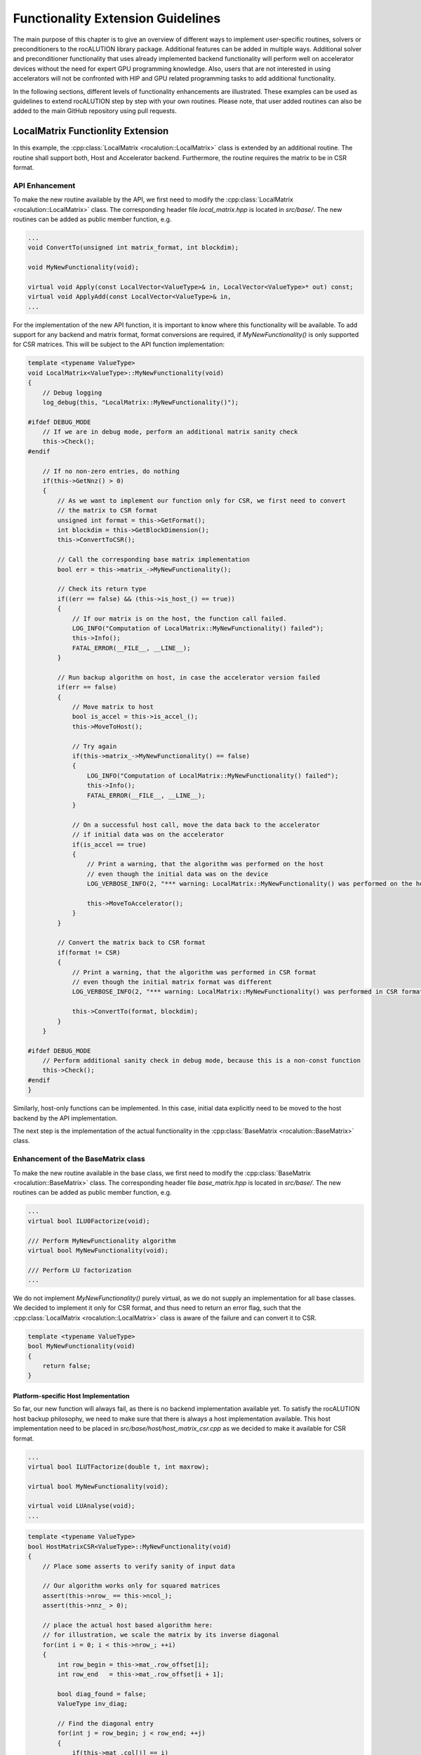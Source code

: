 .. meta::
   :description: A sparse linear algebra library with focus on exploring fine-grained parallelism on top of the AMD ROCm runtime and toolchains
   :keywords: rocALUTION, ROCm, library, API, tool

.. _functionality-extension:

**********************************
Functionality Extension Guidelines
**********************************
The main purpose of this chapter is to give an overview of different ways to implement user-specific routines, solvers or preconditioners to the rocALUTION library package.
Additional features can be added in multiple ways.
Additional solver and preconditioner functionality that uses already implemented backend functionality will perform well on accelerator devices without the need for expert GPU programming knowledge.
Also, users that are not interested in using accelerators will not be confronted with HIP and GPU related programming tasks to add additional functionality.

In the following sections, different levels of functionality enhancements are illustrated.
These examples can be used as guidelines to extend rocALUTION step by step with your own routines.
Please note, that user added routines can also be added to the main GitHub repository using pull requests.

LocalMatrix Functionlity Extension
==================================
In this example, the :cpp:class:`LocalMatrix <rocalution::LocalMatrix>` class is extended by an additional routine.
The routine shall support both, Host and Accelerator backend.
Furthermore, the routine requires the matrix to be in CSR format.

API Enhancement
---------------
To make the new routine available by the API, we first need to modify the :cpp:class:`LocalMatrix <rocalution::LocalMatrix>` class.
The corresponding header file `local_matrix.hpp` is located in `src/base/`.
The new routines can be added as public member function, e.g.

.. code-block:: cpp

  ...
  void ConvertTo(unsigned int matrix_format, int blockdim);

  void MyNewFunctionality(void);

  virtual void Apply(const LocalVector<ValueType>& in, LocalVector<ValueType>* out) const;
  virtual void ApplyAdd(const LocalVector<ValueType>& in,
  ...

For the implementation of the new API function, it is important to know where this functionality will be available.
To add support for any backend and matrix format, format conversions are required, if `MyNewFunctionality()` is only supported for CSR matrices.
This will be subject to the API function implementation:

.. code-block:: cpp

  template <typename ValueType>
  void LocalMatrix<ValueType>::MyNewFunctionality(void)
  {
      // Debug logging
      log_debug(this, "LocalMatrix::MyNewFunctionality()");

  #ifdef DEBUG_MODE
      // If we are in debug mode, perform an additional matrix sanity check
      this->Check();
  #endif

      // If no non-zero entries, do nothing
      if(this->GetNnz() > 0)
      {
          // As we want to implement our function only for CSR, we first need to convert
          // the matrix to CSR format
          unsigned int format = this->GetFormat();
          int blockdim = this->GetBlockDimension();
          this->ConvertToCSR();

          // Call the corresponding base matrix implementation
          bool err = this->matrix_->MyNewFunctionality();

          // Check its return type
          if((err == false) && (this->is_host_() == true))
          {
              // If our matrix is on the host, the function call failed.
              LOG_INFO("Computation of LocalMatrix::MyNewFunctionality() failed");
              this->Info();
              FATAL_ERROR(__FILE__, __LINE__);
          }

          // Run backup algorithm on host, in case the accelerator version failed
          if(err == false)
          {
              // Move matrix to host
              bool is_accel = this->is_accel_();
              this->MoveToHost();

              // Try again
              if(this->matrix_->MyNewFunctionality() == false)
              {
                  LOG_INFO("Computation of LocalMatrix::MyNewFunctionality() failed");
                  this->Info();
                  FATAL_ERROR(__FILE__, __LINE__);
              }

              // On a successful host call, move the data back to the accelerator
              // if initial data was on the accelerator
              if(is_accel == true)
              {
                  // Print a warning, that the algorithm was performed on the host
                  // even though the initial data was on the device
                  LOG_VERBOSE_INFO(2, "*** warning: LocalMatrix::MyNewFunctionality() was performed on the host");

                  this->MoveToAccelerator();
              }
          }

          // Convert the matrix back to CSR format
          if(format != CSR)
          {
              // Print a warning, that the algorithm was performed in CSR format
              // even though the initial matrix format was different
              LOG_VERBOSE_INFO(2, "*** warning: LocalMatrix::MyNewFunctionality() was performed in CSR format");

              this->ConvertTo(format, blockdim);
          }
      }

  #ifdef DEBUG_MODE
      // Perform additional sanity check in debug mode, because this is a non-const function
      this->Check();
  #endif
  }

Similarly, host-only functions can be implemented.
In this case, initial data explicitly need to be moved to the host backend by the API implementation.

The next step is the implementation of the actual functionality in the :cpp:class:`BaseMatrix <rocalution::BaseMatrix>` class.

Enhancement of the BaseMatrix class
-----------------------------------
To make the new routine available in the base class, we first need to modify the :cpp:class:`BaseMatrix <rocalution::BaseMatrix>` class.
The corresponding header file `base_matrix.hpp` is located in `src/base/`.
The new routines can be added as public member function, e.g.

.. code-block:: cpp

  ...
  virtual bool ILU0Factorize(void);

  /// Perform MyNewFunctionality algorithm
  virtual bool MyNewFunctionality(void);

  /// Perform LU factorization
  ...

We do not implement `MyNewFunctionality()` purely virtual, as we do not supply an implementation for all base classes.
We decided to implement it only for CSR format, and thus need to return an error flag, such that the :cpp:class:`LocalMatrix <rocalution::LocalMatrix>` class is aware of the failure and can convert it to CSR.

.. code-block:: cpp

  template <typename ValueType>
  bool MyNewFunctionality(void)
  {
      return false;
  }

Platform-specific Host Implementation
`````````````````````````````````````
So far, our new function will always fail, as there is no backend implementation available yet.
To satisfy the rocALUTION host backup philosophy, we need to make sure that there is always a host implementation available.
This host implementation need to be placed in `src/base/host/host_matrix_csr.cpp` as we decided to make it available for CSR format.

.. code-block:: cpp

  ...
  virtual bool ILUTFactorize(double t, int maxrow);

  virtual bool MyNewFunctionality(void);

  virtual void LUAnalyse(void);
  ...

.. code-block:: cpp

  template <typename ValueType>
  bool HostMatrixCSR<ValueType>::MyNewFunctionality(void)
  {
      // Place some asserts to verify sanity of input data

      // Our algorithm works only for squared matrices
      assert(this->nrow_ == this->ncol_);
      assert(this->nnz_ > 0);

      // place the actual host based algorithm here:
      // for illustration, we scale the matrix by its inverse diagonal
      for(int i = 0; i < this->nrow_; ++i)
      {
          int row_begin = this->mat_.row_offset[i];
          int row_end   = this->mat_.row_offset[i + 1];

          bool diag_found = false;
          ValueType inv_diag;

          // Find the diagonal entry
          for(int j = row_begin; j < row_end; ++j)
          {
              if(this->mat_.col[j] == i)
              {
                  diag_found = true;
                  inv_diag = static_cast<ValueType>(1) / this->mat_.val[j];
              }
          }

          // Our algorithm works only with full rank
          assert(diag_found == true);

          // Scale the row
          for(int j = row_begin; j < row_end; ++j)
          {
              this->mat_.val[j] *= inv_diag;
          }
      }

      return true;
  }

Platform-specific HIP Implementation
````````````````````````````````````
We can now add an additional implementation for the HIP backend, using HIP programming framework.
This will make our algorithm available on accelerators and rocALUTION will not switch to the host backend on function calls anymore.
The HIP implementation needs to be added to `src/base/hip/hip_matrix_csr.cpp` in this case.

.. code-block:: cpp

  ...
  virtual bool ILU0Factorize(void);

  virtual bool MyNewFunctionality(void);

  virtual bool ICFactorize(BaseVector<ValueType>* inv_diag = NULL);
  ...

.. code-block:: cpp

  template <typename ValueType>
  bool HIPAcceleratorMatrixCSR<ValueType>::MyNewFunctionality(void)
  {
      // Place some asserts to verify sanity of input data

      // Our algorithm works only for squared matrices
      assert(this->nrow_ == this->ncol_);
      assert(this->nnz_ > 0);

      // Enqueue the HIP kernel
      hipLaunchKernelGGL((kernel_csr_mynewfunctionality),
                         dim3((this->nrow_ - 1) / this->local_backend_.HIP_block_size + 1),
                         dim3(this->local_backend_.HIP_block_size),
                         0,
                         0,
                         this->mat_.row_offset,
                         this->mat_.col,
                         this->mat_.val);

      // Check for HIP execution error before successfully returning
      CHECK_HIP_ERROR(__FILE__, __LINE__);

      return true;
  }

The corresponding HIP kernel should be placed in `src/base/hip/hip_kernels_csr.hpp`.

Adding a Solver
===============
In this example, a new solver shall be added to rocALUTION.

API Enhancement
---------------
First, the API for the new solver must be defined.
In this example, a new :cpp:class:`IterativeLinearSolver <rocalution::IterativeLinearSolver>` is added.
To achieve this, the :cpp:class:`CG <rocalution::CG>` is a good template.
Thus, we first copy `src/solvers/krylov/cg.hpp` to `src/solvers/krylov/mysolver.hpp` and `src/solvers/krylov.cg.cpp` to `src/solvers/krylov/mysolver.cpp` (assuming we add a krylov subspace solvers).

Next, modify the `cg.hpp` and `cg.cpp` to your needs (e.g. change the solver name from `CG` to `MySolver`).
Each of the virtual functions in the class need an implementation.

- **MySolver()**: The constructor of the new solver class.
- **~MySolver()**: The destructor of the new solver class. It should call the `Clear()` function.
- **void Print(void) const**: This function should print some informations about the solver.
- **void Build(void)**: This function creates all required structures of the solver, e.g. allocates memory and sets the backend of temporary objects.
- **void BuildMoveToAcceleratorAsync(void)**: This function should moves all solver related objects asynchronously to the accelerator device.
- **void Sync(void)**: This function should synchronize all solver related objects.
- **void ReBuildNumeric(void)**: This function should re-build the solver only numerically.
- **void Clear(void)**: This function should clean up all solver relevant structures that have been created using `Build()`.
- **void SolveNonPrecond_(const VectorType& rhs, VectorType* x)**: This function should perform the solving phase `Ax=y` without the use of a preconditioner.
- **void SolvePrecond_(const VectorType& rhs, VectorType* x)**: This function should perform the solving phase `Ax=y` with the use of a preconditioner.
- **void PrintStart_(void) const**: This protected function is called upton solver start.
- **void PrintEnd_(void) const**: This protected function is called when the solver ends.
- **void MoveToHostLocalData_(void)**: This protected function should move all local solver objects to the host.
- **void MoveToAcceleratorLocalData_(void)**: This protected function should move all local solver objects to the accelerator.

Of course, additional member functions that are solver specific, can be introduced.

Then, to make the new solver visible, we have to add it to the `src/rocalution.hpp` header:

.. code-block:: cpp

  ...
  #include "solvers/krylov/cg.hpp"
  #include "solvers/krylov/mysolver.hpp"
  #include "solvers/krylov/cr.hpp"
  ...

Finally, the new solver must be added to the CMake compilation list, found in `src/solvers/CMakeLists.txt`:

.. code-block:: cpp

  ...
  set(SOLVERS_SOURCES
    solvers/krylov/cg.cpp
    solvers/krylov/mysolver.cpp
    solvers/krylov/fcg.cpp
  ...
